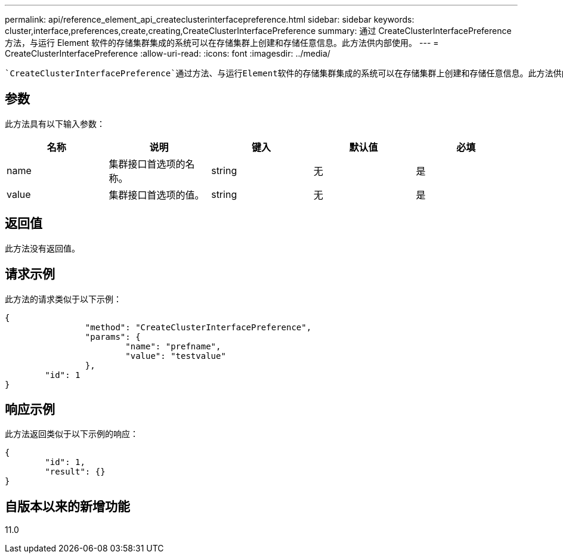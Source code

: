 ---
permalink: api/reference_element_api_createclusterinterfacepreference.html 
sidebar: sidebar 
keywords: cluster,interface,preferences,create,creating,CreateClusterInterfacePreference 
summary: 通过 CreateClusterInterfacePreference 方法，与运行 Element 软件的存储集群集成的系统可以在存储集群上创建和存储任意信息。此方法供内部使用。 
---
= CreateClusterInterfacePreference
:allow-uri-read: 
:icons: font
:imagesdir: ../media/


[role="lead"]
 `CreateClusterInterfacePreference`通过方法、与运行Element软件的存储集群集成的系统可以在存储集群上创建和存储任意信息。此方法供内部使用。



== 参数

此方法具有以下输入参数：

|===
| 名称 | 说明 | 键入 | 默认值 | 必填 


 a| 
name
 a| 
集群接口首选项的名称。
 a| 
string
 a| 
无
 a| 
是



 a| 
value
 a| 
集群接口首选项的值。
 a| 
string
 a| 
无
 a| 
是

|===


== 返回值

此方法没有返回值。



== 请求示例

此方法的请求类似于以下示例：

[listing]
----
{
		"method": "CreateClusterInterfacePreference",
		"params": {
			"name": "prefname",
			"value": "testvalue"
		},
	"id": 1
}
----


== 响应示例

此方法返回类似于以下示例的响应：

[listing]
----
{
	"id": 1,
	"result": {}
}
----


== 自版本以来的新增功能

11.0
